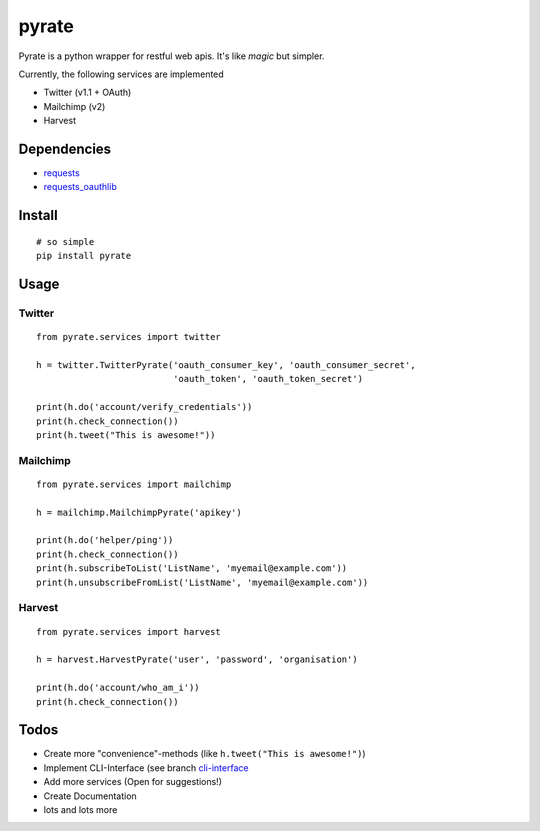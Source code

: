 pyrate
======

Pyrate is a python wrapper for restful web apis. It's like *magic* but
simpler.

Currently, the following services are implemented

-  Twitter (v1.1 + OAuth)
-  Mailchimp (v2)
-  Harvest

Dependencies
------------

-  `requests <http://python-requests.org>`__
-  `requests\_oauthlib <https://github.com/requests/requests-oauthlib>`__

Install
-------

::

    # so simple
    pip install pyrate

Usage
-----

Twitter
~~~~~~~

::

    from pyrate.services import twitter

    h = twitter.TwitterPyrate('oauth_consumer_key', 'oauth_consumer_secret',
                              'oauth_token', 'oauth_token_secret')

    print(h.do('account/verify_credentials'))
    print(h.check_connection())
    print(h.tweet("This is awesome!"))

Mailchimp
~~~~~~~~~

::

    from pyrate.services import mailchimp

    h = mailchimp.MailchimpPyrate('apikey')

    print(h.do('helper/ping'))
    print(h.check_connection())
    print(h.subscribeToList('ListName', 'myemail@example.com'))
    print(h.unsubscribeFromList('ListName', 'myemail@example.com'))

Harvest
~~~~~~~

::

    from pyrate.services import harvest

    h = harvest.HarvestPyrate('user', 'password', 'organisation')

    print(h.do('account/who_am_i'))
    print(h.check_connection())

Todos
-----

-  Create more "convenience"-methods (like
   ``h.tweet("This is awesome!")``)
-  Implement CLI-Interface (see branch
   `cli-interface <https://github.com/Chive/pyrate/tree/cli-interface>`__
-  Add more services (Open for suggestions!)
-  Create Documentation
-  lots and lots more

